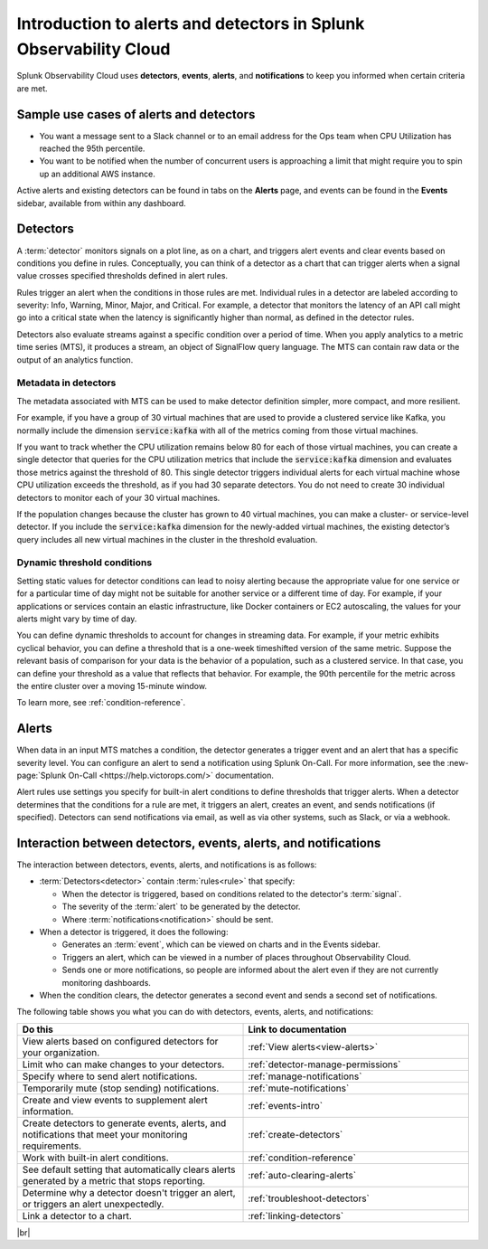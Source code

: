 .. _get-started-detectoralert:

**************************************************************************
Introduction to alerts and detectors in Splunk Observability Cloud
**************************************************************************


.. meta::
   :description: Splunk Observability Cloud uses detectors, events, alerts, and notifications to keep you informed when certain criteria are met. When a detector condition is met, the detector generates an event, triggers an alert, and can send one or more notifications.

Splunk Observability Cloud uses :strong:`detectors`, :strong:`events`, :strong:`alerts`, and :strong:`notifications` to keep you informed when certain criteria are met.

Sample use cases of alerts and detectors
==========================================

- You want a message sent to a Slack channel or to an email address for the Ops team when CPU Utilization has reached the 95th percentile.
- You want to be notified when the number of concurrent users is approaching a limit that might require you to spin up an additional AWS instance.

Active alerts and existing detectors can be found in tabs on the :strong:`Alerts` page, and events can be found in the :strong:`Events` sidebar, available from within any dashboard.


.. _detectors-definition:

Detectors
==================

A :term:`detector` monitors signals on a plot line, as on a chart, and triggers alert events and clear events based on conditions you define in rules. Conceptually, you can think of a detector as a chart that can trigger alerts when a signal value crosses specified thresholds defined in alert rules.

Rules trigger an alert when the conditions in those rules are met. Individual rules in a detector are labeled according to severity: Info, Warning, Minor, Major, and Critical. For example, a detector that monitors the latency of an API call might go into a critical state when the latency is significantly higher than normal, as defined in the detector rules.

Detectors also evaluate streams against a specific condition over a period of time. When you apply analytics to a metric time series (MTS), it produces a stream, an object of SignalFlow query language. The MTS can contain raw data or the output of an analytics function.

Metadata in detectors
--------------------------

The metadata associated with MTS can be used to make detector definition simpler, more compact, and more resilient.

For example, if you have a group of 30 virtual machines that are used to provide a clustered service like Kafka, you normally include the dimension :code:`service:kafka` with all of the metrics coming from those virtual machines.

If you want to track whether the CPU utilization remains below 80 for each of those virtual machines, you can create a single detector that queries for the CPU utilization metrics that include the :code:`service:kafka` dimension and evaluates those metrics against the threshold of 80. This single detector triggers individual alerts for each virtual machine whose CPU utilization exceeds the threshold, as if you had 30 separate detectors. You do not need to create 30 individual detectors to monitor each of your 30 virtual machines.

If the population changes because the cluster has grown to 40 virtual machines, you can make a cluster- or service-level detector. If you include the :code:`service:kafka` dimension for the newly-added virtual machines, the existing detector’s query includes all new virtual machines in the cluster in the threshold evaluation.

Dynamic threshold conditions
-----------------------------------
Setting static values for detector conditions can lead to noisy alerting because the appropriate value for one service or for a particular time of day might not be suitable for another service or a different time of day. For example, if your applications or services contain an elastic infrastructure, like Docker containers or EC2 autoscaling, the values for your alerts might vary by time of day.

You can define dynamic thresholds to account for changes in streaming data. For example, if your metric exhibits cyclical behavior, you can define a threshold that is a one-week timeshifted version of the same metric. Suppose the relevant basis of comparison for your data is the behavior of a population, such as a clustered service. In that case, you can define your threshold as a value that reflects that behavior. For example, the 90th percentile for the metric across the entire cluster over a moving 15-minute window.

To learn more, see :ref:`condition-reference`.


Alerts
===========
When data in an input MTS matches a condition, the detector generates a trigger event and an alert that has a specific severity level. You can configure an alert to send a notification using Splunk On-Call. For more information, see the :new-page:`Splunk On-Call <https://help.victorops.com/>` documentation.

Alert rules use settings you specify for built-in alert conditions to define thresholds that trigger alerts. When a detector determines that the conditions for a rule are met, it triggers an alert, creates an event, and sends notifications (if specified). Detectors can send notifications via email, as well as via other systems, such as Slack, or via a webhook.


.. _detector-dashboard:

Interaction between detectors, events, alerts, and notifications
===================================================================

The interaction between detectors, events, alerts, and notifications is as follows:

-  :term:`Detectors<detector>` contain :term:`rules<rule>` that specify:

   -  When the detector is triggered, based on conditions related to the detector's :term:`signal`.
   -  The severity of the :term:`alert` to be generated by the detector.
   -  Where :term:`notifications<notification>` should be sent.

-  When a detector is triggered, it does the following:

   -  Generates an :term:`event`, which can be viewed on charts and in the Events sidebar.
   -  Triggers an alert, which can be viewed in a number of places throughout Observability Cloud.
   -  Sends one or more notifications, so people are informed about the alert even if they are not currently monitoring dashboards.

-  When the condition clears, the detector generates a second event and sends a second set of notifications.

The following table shows you what you can do with detectors, events, alerts, and notifications:


.. list-table::
   :header-rows: 1
   :widths: 50 50

   * - :strong:`Do this`
     - :strong:`Link to documentation`

   * - View alerts based on configured detectors for your organization.
     - :ref:`View alerts<view-alerts>`

   * - Limit who can make changes to your detectors.
     - :ref:`detector-manage-permissions`

   * - Specify where to send alert notifications.
     - :ref:`manage-notifications`

   * - Temporarily mute (stop sending) notifications.
     - :ref:`mute-notifications`

   * - Create and view events to supplement alert information.
     - :ref:`events-intro`

   * - Create detectors to generate events, alerts, and notifications that meet your monitoring requirements.
     - :ref:`create-detectors`

   * - Work with built-in alert conditions.
     - :ref:`condition-reference`

   * - See default setting that automatically clears alerts generated by a metric that stops reporting.
     - :ref:`auto-clearing-alerts`

   * - Determine why a detector doesn't trigger an alert, or triggers an alert unexpectedly.
     - :ref:`troubleshoot-detectors`

   * - Link a detector to a chart.
     - :ref:`linking-detectors`


|br|
